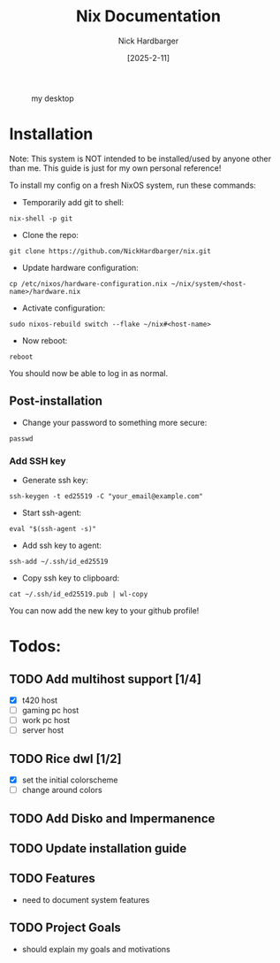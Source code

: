#+title: Nix Documentation
#+author: Nick Hardbarger
#+date: [2025-2-11]
#+caption: my desktop
[[./desktop.png]]

* Installation
Note: This system is NOT intended to be installed/used by anyone other than me. This guide is just for my own personal reference!

To install my config on a fresh NixOS system, run these commands:

+ Temporarily add git to shell:
#+BEGIN_SRC shell
nix-shell -p git
#+END_SRC

+ Clone the repo:
#+BEGIN_SRC shell
git clone https://github.com/NickHardbarger/nix.git
#+END_SRC

+ Update hardware configuration:
#+begin_src shell
cp /etc/nixos/hardware-configuration.nix ~/nix/system/<host-name>/hardware.nix
#+end_src

+ Activate configuration:
#+BEGIN_SRC shell
sudo nixos-rebuild switch --flake ~/nix#<host-name>
#+END_SRC

+ Now reboot:
#+BEGIN_SRC shell
reboot
#+END_SRC

You should now be able to log in as normal.

** Post-installation

+ Change your password to something more secure:
#+begin_src shell
passwd
#+end_src

*** Add SSH key

+ Generate ssh key:
#+begin_src shell
ssh-keygen -t ed25519 -C "your_email@example.com"
#+end_src

+ Start ssh-agent:
#+begin_src shell
eval "$(ssh-agent -s)"
#+end_src

+ Add ssh key to agent:
#+begin_src shell
ssh-add ~/.ssh/id_ed25519
#+end_src

+ Copy ssh key to clipboard:
#+begin_src shell
cat ~/.ssh/id_ed25519.pub | wl-copy
#+end_src

You can now add the new key to your github profile!

* Todos:

** TODO Add multihost support [1/4]
- [X] t420 host
- [ ] gaming pc host
- [ ] work pc host
- [ ] server host
  
** TODO Rice dwl [1/2]
- [X] set the initial colorscheme
- [ ] change around colors
  
** TODO Add Disko and Impermanence
** TODO Update installation guide

** TODO Features
- need to document system features
  
** TODO Project Goals
- should explain my goals and motivations
